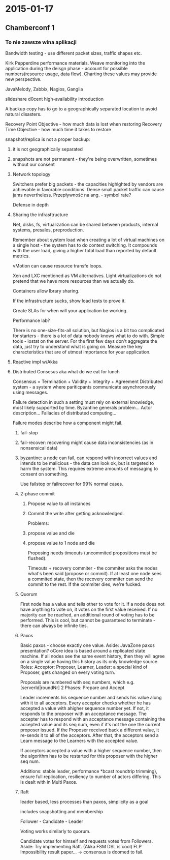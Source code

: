 #+FILETAGS: :vimwiki:

* 2015-01-17
** Chamberconf 1

*** To nie zawsze wina aplikacji

Bandwidth testing - use different packet sizes, traffic shapes etc.

Kirk Pepperdine performance materials.
Weave monitoring into the application during the deisgn phase - account for possible numbers(resource usage, data flow).
Charting these values may provide new perspective.

JavaMelody, Zabbix, Nagios, Ganglia

slideshare d0cent high-availability introduction

A backup copy has to go to a geographically separated location to avoid natural disasters.

Recovery Point Objective - how much data is lost when restoring
Recovery Time Objective - how much time it takes to restore

snapshot/replica is not a proper backup:
**** it is not geographically separated
**** snapshots are not permanent - they're being overwritten, sometimes without our consent

**** Network topology

Switchers prefer big packets - the capacities highlghted by vendors are achievable in favorable conditions.
Dense small packet traffic can cause jams nevertheless.
Przepływność na ang. - symbol rate?

Defense in depth

**** Sharing the infrasttructure

Net, disks, fs, virtualization can be shared between products, internal systems, presales, preproduction.

Remember about system load when creating a lot of virtual machines on a single host - the system has to do context switching.
It compounds with the user load, giving a higher total load than reported by default metrics.

vMotion can cause resource transfe loops.

Xen and LXC mentioned as VM alternatives.
Light virtualizations do not pretend that we have more resources than we actually do.

Containers allow lbrary sharing.

If the infrastructure sucks, show load tests to prove it.

Create SLAs for when will your application be working.

Performance lab?

There is no one-size-fits-all solution, but Nagios is a bit too complicated for starters - there is a lot of data nobody knows what to do with.
Simple tools - iostat on the server. For the first few days don't aggregate the data, just try to understand what is going on.
Measure the key characteristics that are of utmost importance for your application.

**** Reactive impl w/Akka

**** Distributed Consesus aka what do we eat for lunch

Consensus = Termination + Validity + Integrity + Agreement
Distributed system - a system where pariticpants communicate asynchronously using messages.

Failure detection in such a setting must rely on external knowledge, most likely supported by time.
Byzantine generals problem...
Actor description...
Fallacies of distributed computing...

Failure modes describe how a component might fail.
***** fail-stop
***** fail-recover: recovering might cause data inconsistencies (as in nonsensical data)
***** byzantine: a node can fail, can respond with incorrect values and intends to be malicious - the data can look ok, but is targeted to harm the system. This requires extreme amounts of messaging to consent on something.

Use failstop or failrecover for 99% normal cases.

***** 2-phase commit
****** Propose value to all instances
****** Commit the write after getting acknowledged.

Problems:
****** propose value and die
****** propose value to 1 node and die

Proposing needs timeouts (uncommited propositions must be flushed).

Timeouts + recovery commiter - the commiter asks the nodes what's been said (propose or commit).
If at least one node sees a commited state, then the recovery commiter can send the commit to the rest.
If the commiter dies, we're fucked.

***** Quorum
First node has a value and tells other to vote for it.
If a node does not have anything to vote on, it votes on the first value received.
If no majority can be reached, an additional round of voting has to be performed.
This is cool, but cannot be guaranteed to terminate - there can always be infinite ties.

***** Paxos

Basic paxos - choose exactly one value. 
Aside: JavaZone paxos presentation?
oCore idea is based around a replicated state machine.
If all nodes see the same event history, then they will agree on a single value having this history as its only knowledge source.
Roles: 
Acceptor: 
Proposer, 
Learner, 
Leader: a special kind of Proposer, gets changed on every voting turn.

Proposals are numbered with seq numbers, which e.g. [serverId|roundNr]
2 Phases: Prepare and Accept

Leader increments his sequence number and sends his value along with it to all acceptors.
Every acceptor checks whether he has accepted a value with ahigher sequence number yet.
If not, it responds to the proposer with an acceptance message.
The accepter has to respond with an acceptance message containing the accepted value and its seq num, even if it's not the one the current proposer issued.
If the Proposer received back a different value, it re-sends it to all of the acceptors.
After that, the acceptors send a Learn message to the Learners with the accepted value.

If acceptors accepted a value with a higher sequence number, then the algorithm has to be restarted for this proposer with the higher seq num.

Additions: stable leader, performance *bcast roundtrip trimming), ensure full replication, resiliency to number of actors differing.
This is dealt with in Multi Paxos.

***** Raft
leader based, less processes than paxos, simplicity as a goal

includes snapshotting and membership

Follower - Candidate - Leader

Voting works similarly to quorum.

Candidate votes for himself and requests votes from Followers.
Aside: Try implementing Raft. (Akka FSM DSL is cool)
FLP Impossibility result paper... -> consensus is doomed to fail.
